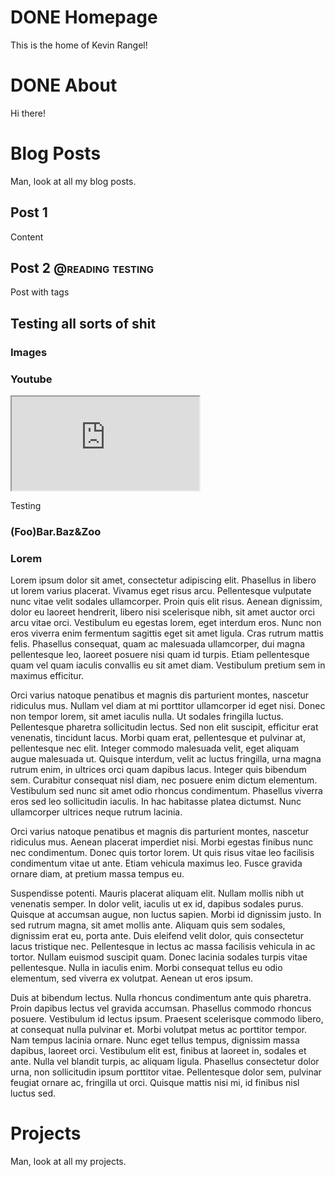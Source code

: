 #+startup: indent
#+seq_todo: TODO DRAFT DONE
#+orga_publish_keyword: DONE

#+macro: latex @@html:<span class="latex">L<sup>a</sup>T<sub>e</sub>X</span>@@
#+macro: youtube @@html:<div class="org-youtube"><iframe src="https://www.youtube-nocookie.com/embed/$1" allowfullscreen title="YouTube Video"></iframe></div>@@

* DONE Homepage
:PROPERTIES:
:EXPORT_FILE_NAME: home
:CATEGORY: home
:END:
This is the home of Kevin Rangel!
* DONE About
:PROPERTIES:
:EXPORT_FILE_NAME: about
:CATEGORY: about
:END:
Hi there!
* Blog Posts
:PROPERTIES:
:EXPORT_FILE_NAME: blog
:CATEGORY: blog
:END:
Man, look at all my blog posts.
** Post 1
:PROPERTIES:
:EXPORT_FILE_NAME: post-1
:CATEGORY: post-1
:END:
Content
** Post 2 :@reading:testing:
:PROPERTIES:
:EXPORT_FILE_NAME: post-2
:CATEGORY: post-2
:END:
Post with tags
** Testing all sorts of shit
:PROPERTIES:
:EXPORT_FILE_NAME: testing-bundle
:CATEGORY: testing-bundle
:END:
*** Images
[[file:images/testing-bundle/me.jpg]]
*** Youtube
{{{youtube(v_jDFgS2AqE)}}}

Testing


*** (Foo)Bar.Baz&Zoo
*** Lorem
Lorem ipsum dolor sit amet, consectetur adipiscing elit. Phasellus in libero ut lorem varius placerat. Vivamus eget risus arcu. Pellentesque vulputate nunc vitae velit sodales ullamcorper. Proin quis elit risus. Aenean dignissim, dolor eu laoreet hendrerit, libero nisi scelerisque nibh, sit amet auctor orci arcu vitae orci. Vestibulum eu egestas lorem, eget interdum eros. Nunc non eros viverra enim fermentum sagittis eget sit amet ligula. Cras rutrum mattis felis. Phasellus consequat, quam ac malesuada ullamcorper, dui magna pellentesque leo, laoreet posuere nisi quam id turpis. Etiam pellentesque quam vel quam iaculis convallis eu sit amet diam. Vestibulum pretium sem in maximus efficitur.

Orci varius natoque penatibus et magnis dis parturient montes, nascetur ridiculus mus. Nullam vel diam at mi porttitor ullamcorper id eget nisi. Donec non tempor lorem, sit amet iaculis nulla. Ut sodales fringilla luctus. Pellentesque pharetra sollicitudin lectus. Sed non elit suscipit, efficitur erat venenatis, tincidunt lacus. Morbi quam erat, pellentesque et pulvinar at, pellentesque nec elit. Integer commodo malesuada velit, eget aliquam augue malesuada ut. Quisque interdum, velit ac luctus fringilla, urna magna rutrum enim, in ultrices orci quam dapibus lacus. Integer quis bibendum sem. Curabitur consequat nisl diam, nec posuere enim dictum elementum. Vestibulum sed nunc sit amet odio rhoncus condimentum. Phasellus viverra eros sed leo sollicitudin iaculis. In hac habitasse platea dictumst. Nunc ullamcorper ultrices neque rutrum lacinia.

Orci varius natoque penatibus et magnis dis parturient montes, nascetur ridiculus mus. Aenean placerat imperdiet nisi. Morbi egestas finibus nunc nec condimentum. Donec quis tortor lorem. Ut quis risus vitae leo facilisis condimentum vitae ut ante. Etiam vehicula maximus leo. Fusce gravida ornare diam, at pretium massa tempus eu.

Suspendisse potenti. Mauris placerat aliquam elit. Nullam mollis nibh ut venenatis semper. In dolor velit, iaculis ut ex id, dapibus sodales purus. Quisque at accumsan augue, non luctus sapien. Morbi id dignissim justo. In sed rutrum magna, sit amet mollis ante. Aliquam quis sem sodales, dignissim erat eu, porta ante. Duis eleifend velit dolor, quis consectetur lacus tristique nec. Pellentesque in lectus ac massa facilisis vehicula in ac tortor. Nullam euismod suscipit quam. Donec lacinia sodales turpis vitae pellentesque. Nulla in iaculis enim. Morbi consequat tellus eu odio elementum, sed viverra ex volutpat. Aenean ut eros ipsum.

Duis at bibendum lectus. Nulla rhoncus condimentum ante quis pharetra. Proin dapibus lectus vel gravida accumsan. Phasellus commodo rhoncus posuere. Vestibulum id lectus ipsum. Praesent scelerisque commodo libero, at consequat nulla pulvinar et. Morbi volutpat metus ac porttitor tempor. Nam tempus lacinia ornare. Nunc eget tellus tempus, dignissim massa dapibus, laoreet orci. Vestibulum elit est, finibus at laoreet in, sodales et ante. Nulla vel blandit turpis, ac aliquam ligula. Phasellus consectetur dolor urna, non sollicitudin ipsum porttitor vitae. Pellentesque dolor sem, pulvinar feugiat ornare ac, fringilla ut orci. Quisque mattis nisi mi, id finibus nisl luctus sed.

* Projects
:PROPERTIES:
:EXPORT_FILE_NAME: projects
CATEGORY: projects
:END:
Man, look at all my projects.
